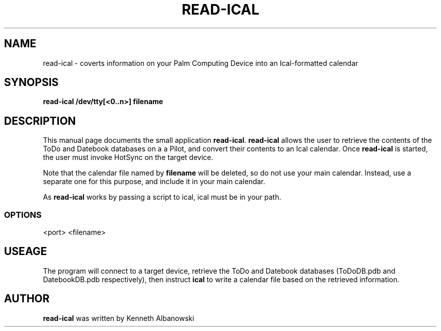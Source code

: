 .TH READ-ICAL 1 "Palm Computing Device Tools" "FSF" \" -*- nroff -*-
.SH NAME
read-ical \- coverts information on your Palm Computing Device into 
an Ical-formatted calendar 
.SH SYNOPSIS
.B read-ical /dev/tty[<0..n>] filename
.SH DESCRIPTION
This manual page documents the small application
.BR read-ical .
.B read-ical
allows the user to retrieve the contents of the ToDo and Datebook databases
on a a Pilot, and convert their contents to an Ical calendar.
Once 
.B read-ical
is started, the user must invoke HotSync on the target device.

Note that the calendar file named by
.B filename
will be deleted, so do not use your main calendar. Instead, use
a separate one for this purpose, and include it in your main
calendar.

As 
.B read-ical 
works by passing a script to ical, ical must be in your path.
.SS OPTIONS
<port> <filename>
.SH USEAGE
The program will connect to a target device, retrieve the ToDo and Datebook 
databases (ToDoDB.pdb and DatebookDB.pdb respectively), then instruct
.B ical
to write a calendar file based on the retrieved information.
.SH AUTHOR
.B read-ical
was written by Kenneth Albanowski

